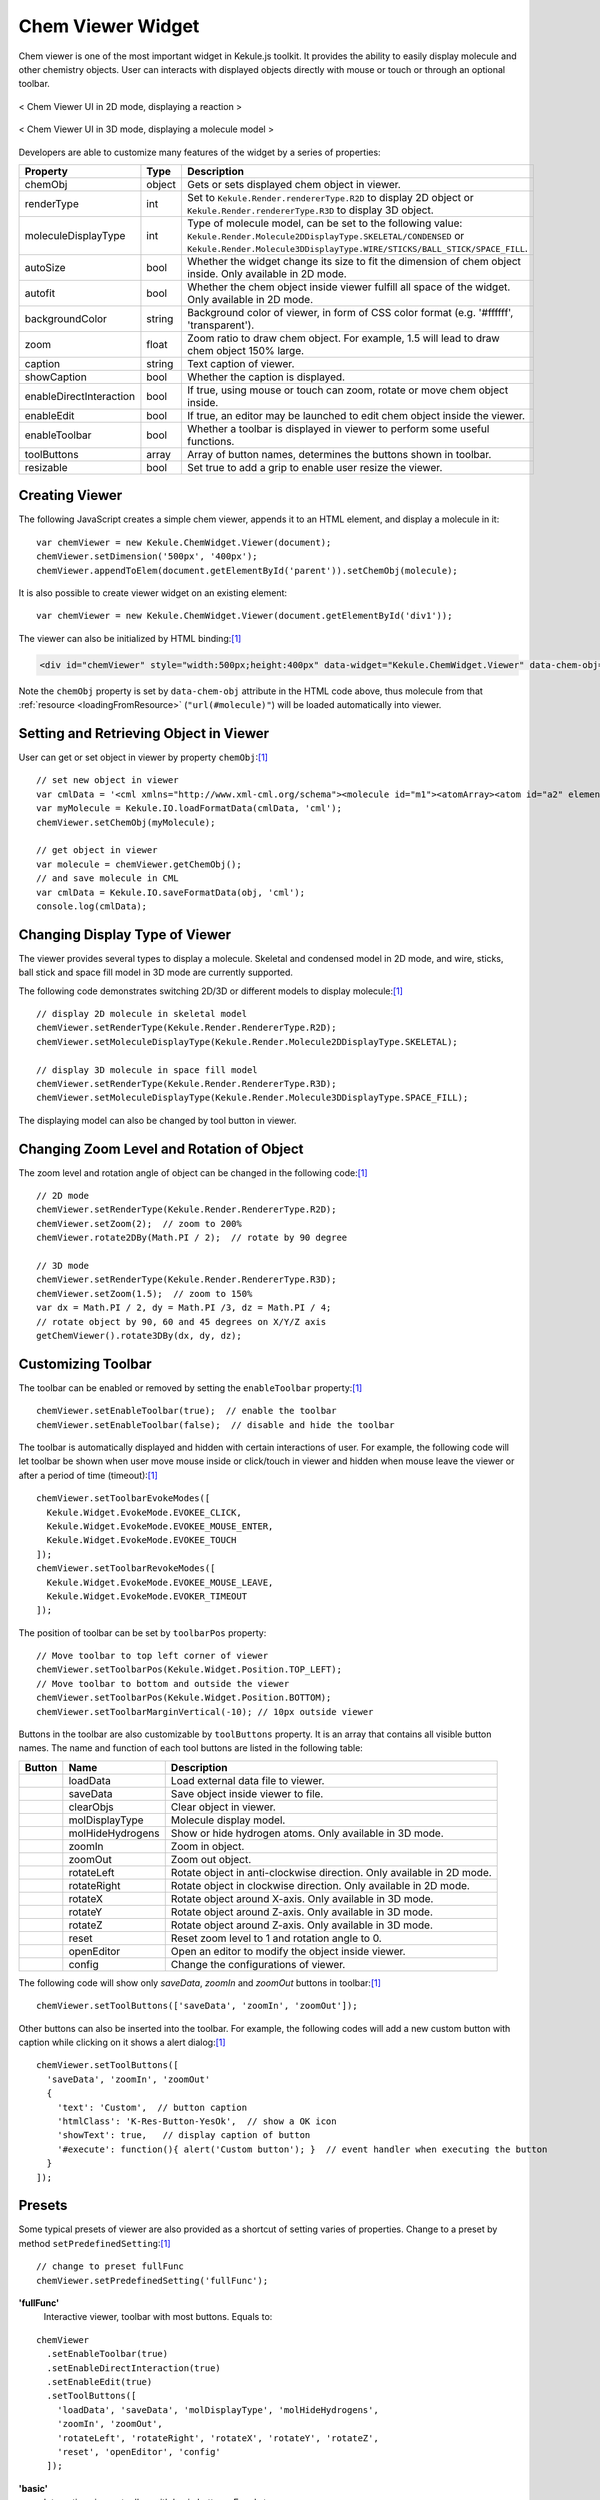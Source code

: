 Chem Viewer Widget
==================

Chem viewer is one of the most important widget in Kekule.js toolkit.
It provides the ability to easily display molecule and other chemistry
objects. User can interacts with displayed objects directly with mouse
or touch or through an optional toolbar.

.. figure:: images/widgets/ChemViewer2DUI.png
  :align: center

  < Chem Viewer UI in 2D mode, displaying a reaction >

.. figure:: images/widgets/ChemViewer3DUI.png
  :align: center

  < Chem Viewer UI in 3D mode, displaying a molecule model >

Developers are able to customize many features of the widget by a
series of properties:

======================= ======= ====================
Property                Type    Description
======================= ======= ====================
chemObj                 object  Gets or sets displayed chem object in viewer.
renderType              int     Set to ``Kekule.Render.rendererType.R2D`` to display 2D object or ``Kekule.Render.rendererType.R3D`` to display 3D object.
moleculeDisplayType     int     Type of molecule model, can be set to the following value:
                                ``Kekule.Render.Molecule2DDisplayType.SKELETAL/CONDENSED`` or
                                ``Kekule.Render.Molecule3DDisplayType.WIRE/STICKS/BALL_STICK/SPACE_FILL``.
autoSize                bool    Whether the widget change its size to fit the dimension of chem object inside.
                                Only available in 2D mode.
autofit                 bool    Whether the chem object inside viewer fulfill all space of the widget.
                                Only available in 2D mode.
backgroundColor         string  Background color of viewer, in form of CSS color format (e.g. '#ffffff', 'transparent').
zoom                    float   Zoom ratio to draw chem object. For example, 1.5 will lead to draw chem object 150% large.
caption                 string  Text caption of viewer.
showCaption             bool    Whether the caption is displayed.
enableDirectInteraction bool    If true, using mouse or touch can zoom, rotate or move chem object inside.
enableEdit              bool    If true, an editor may be launched to edit chem object inside the viewer.
enableToolbar           bool    Whether a toolbar is displayed in viewer to perform some useful functions.
toolButtons             array   Array of button names, determines the buttons shown in toolbar.
resizable               bool    Set true to add a grip to enable user resize the viewer.
======================= ======= ====================


Creating Viewer
---------------

The following JavaScript creates a simple chem viewer, appends it to an HTML element,
and display a molecule in it:

::

  var chemViewer = new Kekule.ChemWidget.Viewer(document);
  chemViewer.setDimension('500px', '400px');
  chemViewer.appendToElem(document.getElementById('parent')).setChemObj(molecule);

It is also possible to create viewer widget on an existing element:

::

  var chemViewer = new Kekule.ChemWidget.Viewer(document.getElementById('div1'));

The viewer can also be initialized by HTML binding:[#example]_

.. code-block:: html

  <div id="chemViewer" style="width:500px;height:400px" data-widget="Kekule.ChemWidget.Viewer" data-chem-obj="url(#molecule)"></div>

Note the ``chemObj`` property is set by ``data-chem-obj`` attribute in the HTML code above,
thus molecule from that :ref:`resource <loadingFromResource>`
(``"url(#molecule)"``) will be loaded automatically into viewer.

Setting and Retrieving Object in Viewer
---------------------------------------

User can get or set object in viewer by property ``chemObj``:[#example]_

::

  // set new object in viewer
  var cmlData = '<cml xmlns="http://www.xml-cml.org/schema"><molecule id="m1"><atomArray><atom id="a2" elementType="C" x2="7.493264658965051" y2="35.58088907877604"/><atom id="a3" elementType="O" x2="8.186084981992602" y2="35.18088907877604"/><atom id="a1" elementType="C" x2="6.800444335937501" y2="35.18088907877604"/></atomArray><bondArray><bond id="b2" order="S" atomRefs2="a2 a3"/><bond id="b1" order="S" atomRefs2="a2 a1"/></bondArray></molecule></cml>';
  var myMolecule = Kekule.IO.loadFormatData(cmlData, 'cml');
  chemViewer.setChemObj(myMolecule);

  // get object in viewer
  var molecule = chemViewer.getChemObj();
  // and save molecule in CML
  var cmlData = Kekule.IO.saveFormatData(obj, 'cml');
  console.log(cmlData);


Changing Display Type of Viewer
-------------------------------

The viewer provides several types to display a molecule. Skeletal and condensed
model in 2D mode, and wire, sticks, ball stick and space fill model in 3D mode are
currently supported.

.. image:: images/widgets/viewerSkeletal.png

.. image:: images/widgets/viewerCondensed.png

.. image:: images/widgets/viewerWire.png

.. image:: images/widgets/viewerSticks.png

.. image:: images/widgets/viewerBallStick.png

.. image:: images/widgets/viewerSpaceFill.png


The following code demonstrates switching 2D/3D or different models to display molecule:[#example]_

::

  // display 2D molecule in skeletal model
  chemViewer.setRenderType(Kekule.Render.RendererType.R2D);
  chemViewer.setMoleculeDisplayType(Kekule.Render.Molecule2DDisplayType.SKELETAL);

  // display 3D molecule in space fill model
  chemViewer.setRenderType(Kekule.Render.RendererType.R3D);
  chemViewer.setMoleculeDisplayType(Kekule.Render.Molecule3DDisplayType.SPACE_FILL);


The displaying model can also be changed by tool button in viewer.


Changing Zoom Level and Rotation of Object
------------------------------------------

The zoom level and rotation angle of object can be changed in the following code:[#example]_

::

  // 2D mode
  chemViewer.setRenderType(Kekule.Render.RendererType.R2D);
  chemViewer.setZoom(2);  // zoom to 200%
  chemViewer.rotate2DBy(Math.PI / 2);  // rotate by 90 degree

  // 3D mode
  chemViewer.setRenderType(Kekule.Render.RendererType.R3D);
  chemViewer.setZoom(1.5);  // zoom to 150%
  var dx = Math.PI / 2, dy = Math.PI /3, dz = Math.PI / 4;
  // rotate object by 90, 60 and 45 degrees on X/Y/Z axis
  getChemViewer().rotate3DBy(dx, dy, dz);



Customizing Toolbar
-------------------

The toolbar can be enabled or removed by setting the ``enableToolbar`` property:[#example]_

::

  chemViewer.setEnableToolbar(true);  // enable the toolbar
  chemViewer.setEnableToolbar(false);  // disable and hide the toolbar

The toolbar is automatically displayed and hidden with certain interactions of user.
For example, the following code will let toolbar be shown when user move mouse inside
or click/touch in viewer and hidden when mouse leave the viewer or after a period of
time (timeout):[#example]_

::

  chemViewer.setToolbarEvokeModes([
    Kekule.Widget.EvokeMode.EVOKEE_CLICK,
    Kekule.Widget.EvokeMode.EVOKEE_MOUSE_ENTER,
    Kekule.Widget.EvokeMode.EVOKEE_TOUCH
  ]);
  chemViewer.setToolbarRevokeModes([
    Kekule.Widget.EvokeMode.EVOKEE_MOUSE_LEAVE,
    Kekule.Widget.EvokeMode.EVOKER_TIMEOUT
  ]);

The position of toolbar can be set by ``toolbarPos`` property:

::

  // Move toolbar to top left corner of viewer
  chemViewer.setToolbarPos(Kekule.Widget.Position.TOP_LEFT);
  // Move toolbar to bottom and outside the viewer
  chemViewer.setToolbarPos(Kekule.Widget.Position.BOTTOM);
  chemViewer.setToolbarMarginVertical(-10); // 10px outside viewer

Buttons in the toolbar are also customizable by ``toolButtons`` property. It is an array
that contains all visible button names. The name and function of each tool buttons are
listed in the following table:

==========  ================  =============
Button      Name              Description
==========  ================  =============
|B1|        loadData          Load external data file to viewer.
|B2|        saveData          Save object inside viewer to file.
|B2_1|      clearObjs         Clear object in viewer.
|B3| |B4|   molDisplayType    Molecule display model.
|B5|        molHideHydrogens  Show or hide hydrogen atoms. Only available in 3D mode.
|B6|        zoomIn            Zoom in object.
|B7|        zoomOut           Zoom out object.
|B8|        rotateLeft        Rotate object in anti-clockwise direction. Only available in 2D mode.
|B9|        rotateRight       Rotate object in clockwise direction. Only available in 2D mode.
|B10|       rotateX           Rotate object around X-axis. Only available in 3D mode.
|B11|       rotateY           Rotate object around Z-axis. Only available in 3D mode.
|B12|       rotateZ           Rotate object around Z-axis. Only available in 3D mode.
|B13|       reset             Reset zoom level to 1 and rotation angle to 0.
|B14|       openEditor        Open an editor to modify the object inside viewer.
|B15|       config            Change the configurations of viewer.
==========  ================  =============

.. |B1| image:: images/widgets/btnLoad.png
.. |B2| image:: images/widgets/btnSave.png
.. |B2_1| image:: images/widgets/btnClear.png
.. |B3| image:: images/widgets/btnMolDisplayType2D.png
.. |B4| image:: images/widgets/btnMolDisplayType3D.png
.. |B5| image:: images/widgets/btnHideHydrogens.png
.. |B6| image:: images/widgets/btnZoomIn.png
.. |B7| image:: images/widgets/btnZoomOut.png
.. |B8| image:: images/widgets/btnRotateLeft.png
.. |B9| image:: images/widgets/btnRotateRight.png
.. |B10| image:: images/widgets/btnRotateX.png
.. |B11| image:: images/widgets/btnRotateY.png
.. |B12| image:: images/widgets/btnRotateZ.png
.. |B13| image:: images/widgets/btnReset.png
.. |B14| image:: images/widgets/btnEdit.png
.. |B15| image:: images/widgets/btnSettings.png

The following code will show only *saveData*, *zoomIn* and *zoomOut* buttons in toolbar:[#example]_

::

  chemViewer.setToolButtons(['saveData', 'zoomIn', 'zoomOut']);

Other buttons can also be inserted into the toolbar. For example, the following codes will
add a new custom button with caption while clicking on it shows a alert dialog:[#example]_

::

  chemViewer.setToolButtons([
    'saveData', 'zoomIn', 'zoomOut'
    {
      'text': 'Custom',  // button caption
      'htmlClass': 'K-Res-Button-YesOk',  // show a OK icon
      'showText': true,   // display caption of button
      '#execute': function(){ alert('Custom button'); }  // event handler when executing the button
    }
  ]);


Presets
-------

Some typical presets of viewer are also provided as a shortcut of setting varies of properties.
Change to a preset by method ``setPredefinedSetting``:[#example]_

::

  // change to preset fullFunc
  chemViewer.setPredefinedSetting('fullFunc');

**'fullFunc'**
  Interactive viewer, toolbar with most buttons. Equals to:

::

  chemViewer
    .setEnableToolbar(true)
    .setEnableDirectInteraction(true)
    .setEnableEdit(true)
    .setToolButtons([
      'loadData', 'saveData', 'molDisplayType', 'molHideHydrogens',
      'zoomIn', 'zoomOut',
      'rotateLeft', 'rotateRight', 'rotateX', 'rotateY', 'rotateZ',
      'reset', 'openEditor', 'config'
    ]);

.. figure:: images/widgets/chemViewerFullFunc.png

**'basic'**
  Interactive viewer, toolbar with basic buttons. Equals to:

::

  chemViewer
    .setEnableToolbar(true)
    .setEnableDirectInteraction(true)
    .setEnableEdit(false)
    .setToolButtons(['saveData', 'molDisplayType', 'zoomIn', 'zoomOut']);

.. figure:: images/widgets/chemViewerBasic.png

**'editOnly'**:
  Interactive viewer, toolbar shows only *edit* button. Equals to:

::

  chemViewer
    .setEnableToolbar(true)
    .setEnableDirectInteraction(true)
    .setEnableEdit(true)
    .setToolButtons(['openEditor']);

.. figure:: images/widgets/chemViewerEditOnly.png

**'static'**
  Static viewer, disabling interactivity and hide the toolbar. Usually
  used as a replacement of traditional HTML ``<img>`` tag. Equals to:

::

  chemViewer
    .setEnableToolbar(false)
    .setEnableDirectInteraction(false)
    .setEnableEdit(false)
    .setToolButtons([]);

.. figure:: images/widgets/chemViewerStatic.png

Of course, developer can add their own presets:

::

  Kekule.ObjPropSettingManager.register('Kekule.ChemWidget.Viewer.customPreset',{
    enableToolbar: true,
    enableDirectInteraction: false,
    toolButtons: ['loadData', 'saveData', 'molDisplayType', 'openEditor']
  });


.. [#example] Example of this chapter can be found and run at `here <../examples/chemViewer.html>`_.
  Some Kekule.js demos (`Chem Viewer 2D <http://partridgejiang.github.io/Kekule.js/demos/demoLauncher.html?id=chemViewer2D>`_,
  `Chem Viewer 3D <http://partridgejiang.github.io/Kekule.js/demos/demoLauncher.html?id=chemViewer3D>`_,
  `Embedded Chem Object <http://partridgejiang.github.io/Kekule.js/demos/demoLauncher.html?id=embeddedViewer>`_
  and `Molecule Viewer <http://partridgejiang.github.io/Kekule.js/demos/demoLauncher.html?id=moleculeViewer>`_
  ) may also be helpful.